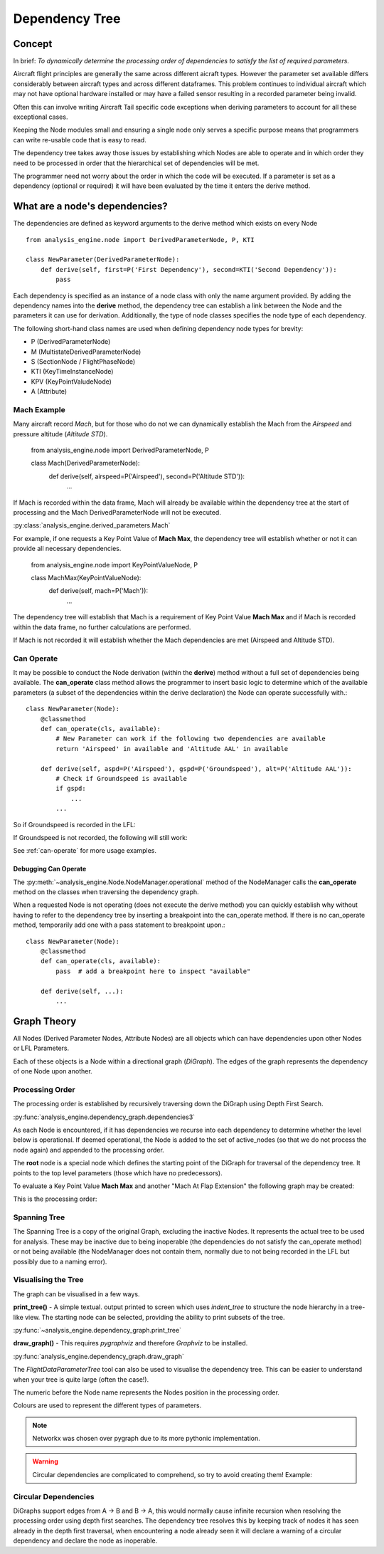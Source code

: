 .. _DependencyTree:

===============
Dependency Tree
===============


Concept
-------

In brief: `To dynamically determine the processing order of dependencies to
satisfy the list of required parameters.`

Aircraft flight principles are generally the same across different aicraft
types. However the parameter set available differs considerably between
aircraft types and across different dataframes. This problem continues to
individual aircraft which may not have optional hardware installed or may
have a failed sensor resulting in a recorded parameter being invalid.

Often this can involve writing Aircraft Tail specific code exceptions when
deriving parameters to account for all these exceptional cases.

Keeping the Node modules small and ensuring a single node only serves a
specific purpose means that programmers can write re-usable code that is easy
to read.

The dependency tree takes away those issues by establishing which Nodes are
able to operate and in which order they need to be processed in order that
the hierarchical set of dependencies will be met.

The programmer need not worry about the order in which the code will be
executed. If a parameter is set as a dependency (optional or required) it
will have been evaluated by the time it enters the derive method.


What are a node's dependencies?
-------------------------------

The dependencies are defined as keyword arguments to the derive method which
exists on every Node ::

    from analysis_engine.node import DerivedParameterNode, P, KTI

    class NewParameter(DerivedParameterNode):
        def derive(self, first=P('First Dependency'), second=KTI('Second Dependency')):
            pass

Each dependency is specified as an instance of a node class with only the name argument provided. By adding the
dependency names into the **derive** method, the dependency tree can establish a link between the Node and the
parameters it can use for derivation. Additionally, the type of node classes specifies the node type of each dependency.

The following short-hand class names are used when defining dependency node types for brevity:

- P (DerivedParameterNode)
- M (MultistateDerivedParameterNode)
- S (SectionNode / FlightPhaseNode)
- KTI (KeyTimeInstanceNode)
- KPV (KeyPointValudeNode)
- A (Attribute)

Mach Example
~~~~~~~~~~~~

Many aircraft record `Mach`, but for those who do not we can dynamically
establish the Mach from the `Airspeed` and pressure altitude (`Altitude STD`).

    from analysis_engine.node import DerivedParameterNode, P

    class Mach(DerivedParameterNode):
        def derive(self, airspeed=P('Airspeed'), second=P('Altitude STD')):
            ...

If Mach is recorded within the data frame, Mach will already be available within the dependency tree at the start of processing and the Mach DerivedParameterNode will not be executed.

:py:class:`analysis_engine.derived_parameters.Mach`

For example, if one requests a Key Point Value of **Mach Max**, the dependency tree will establish whether or not it can provide all necessary dependencies.

    from analysis_engine.node import KeyPointValueNode, P

    class MachMax(KeyPointValueNode):
        def derive(self, mach=P('Mach')):
            ...

The dependency tree will establish that Mach is a requirement of Key Point Value **Mach Max** and if Mach is recorded within the data frame, no further calculations are
performed.

.. digraph:: MachRecorded

   "Mach Max (KPV)" -> "Mach (Recorded)"

If Mach is not recorded it will establish whether the Mach dependencies are
met (Airspeed and Altitude STD).

.. digraph:: MachDerived

   "Mach Max (KPV)" -> "Mach (Derived Parameter)" -> "Airspeed (Recorded)";
   "Mach (Derived Parameter)" -> "Altitude STD (Recorded)";


Can Operate
~~~~~~~~~~~

It may be possible to conduct the Node derivation (within the **derive**)
method without a full set of dependencies being available. The
**can_operate** class method allows the programmer to insert basic logic to
determine which of the available parameters (a subset of the dependencies
within the derive declaration) the Node can operate successfully with.::

    class NewParameter(Node):
        @classmethod
        def can_operate(cls, available):
            # New Parameter can work if the following two dependencies are available
            return 'Airspeed' in available and 'Altitude AAL' in available

        def derive(self, aspd=P('Airspeed'), gspd=P('Groundspeed'), alt=P('Altitude AAL')):
            # Check if Groundspeed is available
            if gspd:
                ...
            ...

So if Groundspeed is recorded in the LFL:

.. digraph:: NewParameterWithGroundspeed

   "New Parameter" -> "Airspeed";
   "New Parameter" -> "Groundspeed";
   "New Parameter" -> "Altitude AAL";

If Groundspeed is not recorded, the following will still work:

.. digraph:: NewParameterWithoutGroundspeed

   "New Parameter" -> "Airspeed";
   "New Parameter" -> "Altitude AAL";


See :ref:`can-operate` for more usage examples.


Debugging Can Operate
^^^^^^^^^^^^^^^^^^^^^

The :py:meth:`~analysis_engine.Node.NodeManager.operational` method of the
NodeManager calls the **can_operate** method on the classes when traversing
the dependency graph.

When a requested Node is not operating (does not execute the derive method)
you can quickly establish why without having to refer to the dependency tree
by inserting a breakpoint into the can_operate method. If there is no
can_operate method, temporarily add one with a pass statement to breakpoint
upon.::

    class NewParameter(Node):
        @classmethod
        def can_operate(cls, available):
            pass  # add a breakpoint here to inspect "available"

        def derive(self, ...):
            ...

..
    As an example, one may calculate a smoothed latitude and longitude location
    of the aircraft from the recorded Latitude and Longitude which may not have a
    very high resolution (causing a steppy track). Latitude Smoothed will depend
    on Latitude:

        Latitude Smoothed
        requires: Latitude

    In order to better increase the accuracy of the aircraft, some information about the Takeoff and Landing runway will help to pin-point the track onto the runway:

        Latitude Smoothed
        requires: Latitude
        optional: Takeoff Runway, Landing Runway

    The derived parameter will make the most out of the parameters provided - so
    if the Takeoff Runway isn't known, it will be smoothed without pinpointing
    the track to the runway.

    Some aircraft don't record their location, so instead we can use Heading and Airspeed to derive a track and then pinpoint this onto the runways:

        Latitude Smoothed
        requires: Latitude or (Heading and Airspeed and Latitude At Takeoff and Latitude At Landing)
        optional:



Graph Theory
------------

All Nodes (Derived Parameter Nodes, Attribute Nodes) are all objects which
can have dependencies upon other Nodes or LFL Parameters.

.. digraph:: MachMax

   "Mach Max" -> "Mach" -> "Airspeed";
   "Mach" -> "Altitude STD";


Each of these objects is a Node within a directional graph (`DiGraph`). The
edges of the graph represents the dependency of one Node upon another.


Processing Order
~~~~~~~~~~~~~~~~

The processing order is established by recursively traversing down the
DiGraph using Depth First Search.

:py:func:`analysis_engine.dependency_graph.dependencies3`

As each Node is encountered, if it has dependencies we recurse into each
dependency to determine whether the level below is operational. If deemed
operational, the Node is added to the set of active_nodes (so that we do not
process the node again) and appended to the processing order.

The **root** node is a special node which defines the starting point of the
DiGraph for traversal of the dependency tree. It points to the top level
parameters (those which have no predecessors).

To evaluate a Key Point Value **Mach Max** and another "Mach At Flap
Extension" the following graph may be created:

.. digraph::

   "root" -> "Mach Max" -> "Mach" -> "Airspeed";
   "Mach" -> "Altitude STD";
   "root" -> "Mach At Flap Extension" -> "Mach";
   "Mach At Flap Extension" -> "Flap";


This is the processing order:

.. digraph:: MachMaxProcessingOrder

   "7: root" -> "4: Mach Max" -> "3: Mach" -> "1: Airspeed";
   "3: Mach" -> "2: Altitude STD";
   "7: root" -> "6: Mach At Flap Extension" -> "3: Mach";
   "6: Mach At Flap Extension" -> "5: Flap";


Spanning Tree
~~~~~~~~~~~~~

The Spanning Tree is a copy of the original Graph, excluding the inactive
Nodes. It represents the actual tree to be used for analysis. These may be
inactive due to being inoperable (the dependencies do not satisfy the
can_operate method) or not being available (the NodeManager does not contain
them, normally due to not being recorded in the LFL but possibly due to a
naming error).


Visualising the Tree
~~~~~~~~~~~~~~~~~~~~

The graph can be visualised in a few ways.

**print_tree()** - A simple textual. output printed to screen which uses
`indent_tree` to structure the node hierarchy in a tree-like view. The
starting node can be selected, providing the ability to print subsets of the
tree.

:py:func:`~analysis_engine.dependency_graph.print_tree`

**draw_graph()** - This requires `pygraphviz` and therefore `Graphviz` to be
installed.

:py:func:`analysis_engine.dependency_graph.draw_graph`


The `FlightDataParameterTree` tool can also be used to visualise the
dependency tree. This can be easier to understand when your tree is quite
large (often the case!).

The numeric before the Node name represents the Nodes position in the
processing order.

Colours are used to represent the different types of parameters.

.. note::

    Networkx was chosen over pygraph due to its more pythonic implementation.


.. warning::

    Circular dependencies are complicated to comprehend, so try to avoid creating them!
    Example:


Circular Dependencies
~~~~~~~~~~~~~~~~~~~~~

.. digraph:: circular

    "Heading True" -> "Magnetic Variation"
    "Heading True" -> "Heading"
    "Heading" -> "Heading True"
    "Heading" -> "Magnetic Variation"

DiGraphs support edges from A -> B and B -> A, this would normally cause
infinite recursion when resolving the processing order using depth first
searches. The dependency tree resolves this by keeping track of nodes it has
seen already in the depth first traversal, when encountering a node already
seen it will declare a warning of a circular dependency and declare the node
as inoperable.


.. How to view / identify problems
